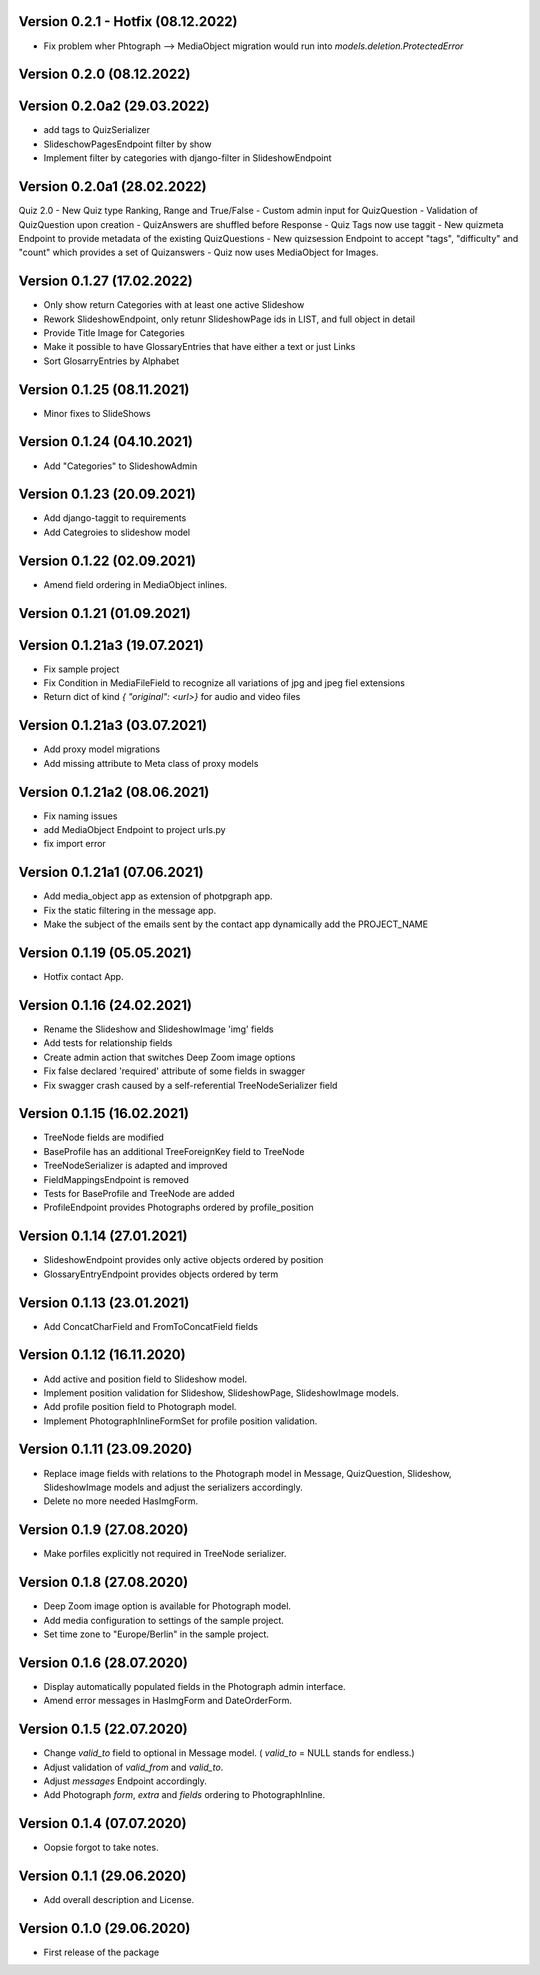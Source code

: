 Version 0.2.1 - Hotfix (08.12.2022)
*****************************
- Fix problem wher Phtograph --> MediaObject migration would run into `models.deletion.ProtectedError`

Version 0.2.0 (08.12.2022)
*****************************

Version 0.2.0a2 (29.03.2022)
*****************************
- add tags to QuizSerializer
- SlideschowPagesEndpoint filter by show
- Implement filter by categories with django-filter in SlideshowEndpoint

Version 0.2.0a1 (28.02.2022)
****************************
Quiz 2.0
- New Quiz type Ranking, Range and True/False
- Custom admin input for QuizQuestion
- Validation of QuizQuestion upon creation
- QuizAnswers are shuffled before Response
- Quiz Tags now use taggit
- New quizmeta Endpoint to provide metadata of the existing QuizQuestions
- New quizsession Endpoint to accept "tags", "difficulty" and "count" which provides a set of Quizanswers
- Quiz now uses MediaObject for Images.

Version 0.1.27 (17.02.2022)
***************************
- Only show return Categories with at least one active Slideshow
- Rework SlideshowEndpoint, only retunr SlideshowPage ids in LIST, and full object in detail
- Provide Title Image for Categories
- Make it possible to have GlossaryEntries that have either a text or just Links
- Sort GlosarryEntries by Alphabet

Version 0.1.25 (08.11.2021)
***************************
- Minor fixes to SlideShows

Version 0.1.24 (04.10.2021)
***************************
- Add "Categories" to SlideshowAdmin

Version 0.1.23 (20.09.2021)
***************************
- Add django-taggit to requirements
- Add Categroies to slideshow model

Version 0.1.22 (02.09.2021)
***************************
- Amend field ordering in MediaObject inlines.

Version 0.1.21 (01.09.2021)
***************************
Version 0.1.21a3 (19.07.2021)
*****************************
- Fix sample project
- Fix Condition in MediaFileField to recognize all variations of jpg and jpeg fiel extensions
- Return dict of kind `{ "original": <url>}`  for audio and video files

Version 0.1.21a3 (03.07.2021)
*****************************
- Add proxy model migrations
- Add missing attribute to Meta class of proxy models


Version 0.1.21a2 (08.06.2021)
*****************************
- Fix naming issues
- add MediaObject Endpoint to project urls.py
- fix import error

Version 0.1.21a1 (07.06.2021)
*****************************
- Add media_object app as extension of photpgraph app.
- Fix the static filtering in the message app.
- Make the subject of the emails sent by the contact app dynamically add the PROJECT_NAME

Version 0.1.19 (05.05.2021)
***************************
- Hotfix contact App.


Version 0.1.16 (24.02.2021)
***************************
- Rename the Slideshow and SlideshowImage 'img' fields
- Add tests for relationship fields
- Create admin action that switches Deep Zoom image options
- Fix false declared 'required' attribute of some fields in swagger
- Fix swagger crash caused by a self-referential TreeNodeSerializer field


Version 0.1.15 (16.02.2021)
***************************
- TreeNode fields are modified
- BaseProfile has an additional TreeForeignKey field to TreeNode
- TreeNodeSerializer is adapted and improved
- FieldMappingsEndpoint is removed
- Tests for BaseProfile and TreeNode are added
- ProfileEndpoint provides Photographs ordered by profile_position


Version 0.1.14 (27.01.2021)
***************************
- SlideshowEndpoint provides only active objects ordered by position
- GlossaryEntryEndpoint provides objects ordered by term


Version 0.1.13 (23.01.2021)
***************************
- Add ConcatCharField and FromToConcatField fields


Version 0.1.12 (16.11.2020)
***************************
- Add active and position field to Slideshow model.
- Implement position validation for Slideshow, SlideshowPage, SlideshowImage models.
- Add profile position field to Photograph model.
- Implement PhotographInlineFormSet for profile position validation.


Version 0.1.11 (23.09.2020)
***************************
- Replace image fields with relations to the Photograph model in Message, QuizQuestion,
  Slideshow, SlideshowImage models and adjust the serializers accordingly.
- Delete no more needed HasImgForm.


Version 0.1.9 (27.08.2020)
***************************
- Make porfiles explicitly not required in TreeNode serializer.


Version 0.1.8 (27.08.2020)
***************************
- Deep Zoom image option is available for Photograph model.
- Add media configuration to settings of the sample project.
- Set time zone to "Europe/Berlin" in the sample project.


Version 0.1.6 (28.07.2020)
***************************
- Display automatically populated fields in the Photograph admin interface.
- Amend error messages in HasImgForm and DateOrderForm.


Version 0.1.5 (22.07.2020)
***************************
- Change `valid_to` field to optional in Message model. ( `valid_to` = NULL stands for endless.)
- Adjust validation of `valid_from` and `valid_to`.
- Adjust `messages` Endpoint accordingly.
- Add Photograph `form`, `extra` and `fields` ordering to PhotographInline.


Version 0.1.4  (07.07.2020)
***************************
- Oopsie forgot to take notes.


Version 0.1.1  (29.06.2020)
***************************
- Add overall description and License.


Version 0.1.0  (29.06.2020)
***************************
- First release of the package
